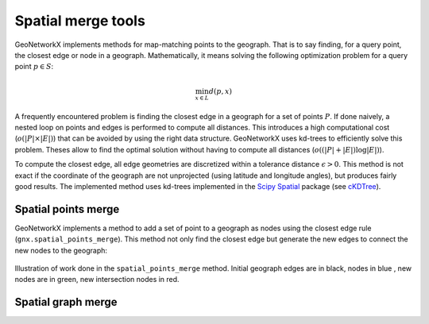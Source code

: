 
Spatial merge tools
===================


GeoNetworkX implements methods for map-matching points to the geograph. That is to say finding, for a query point, the
closest edge or node in a geograph. Mathematically, it means solving the following optimization problem for a query
point :math:`p \in S`:

    .. math::
        \min_{x \in L} d(p, x)

A frequently encountered problem is finding the closest edge in a geograph for a set of points :math:`P`. If done
naively, a nested loop on points and edges is performed to compute all distances. This introduces a high computational
cost (:math:`o(|P|\times|E|)`) that can be avoided by using the right data structure. GeoNetworkX uses kd-trees to
efficiently solve this problem. Theses allow to find the optimal solution without having to compute all distances
(:math:`o((|P| + |E|) \log|E| )`).


To compute the closest edge, all edge geometries are discretized within a tolerance distance :math:`\epsilon > 0`. This
method is not exact if the coordinate of the geograph are not unprojected (using latitude and longitude angles), but
produces fairly good results. The implemented method uses kd-trees implemented in the
`Scipy Spatial <https://docs.scipy.org/doc/scipy/reference/spatial.html>`_ package (see
`cKDTree <https://docs.scipy.org/doc/scipy/reference/generated/scipy.spatial.cKDTree.html#scipy.spatial.cKDTree>`_).


Spatial points merge
--------------------

GeoNetworkX implements a method to add a set of point to a geograph as nodes using the closest edge rule
(``gnx.spatial_points_merge``). This method not only find the closest edge but generate the new edges to connect the
new nodes to the geograph:

.. figure:: ../figures/building_projection_graph2.png
    :align: center
    :figclass: align-center

    Illustration of work done in the ``spatial_points_merge`` method. Initial geograph edges are in black, nodes in blue
    , new nodes are in green, new intersection nodes in red.


Spatial graph merge
-------------------


